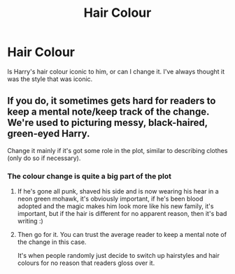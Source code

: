 #+TITLE: Hair Colour

* Hair Colour
:PROPERTIES:
:Author: luciferlastlight666
:Score: 0
:DateUnix: 1594923676.0
:DateShort: 2020-Jul-16
:FlairText: Discussion
:END:
Is Harry's hair colour iconic to him, or can I change it. I've always thought it was the style that was iconic.


** If you do, it sometimes gets hard for readers to keep a mental note/keep track of the change. We're used to picturing messy, black-haired, green-eyed Harry.

Change it mainly if it's got some role in the plot, similar to describing clothes (only do so if necessary).
:PROPERTIES:
:Author: Vg65
:Score: 3
:DateUnix: 1594927139.0
:DateShort: 2020-Jul-16
:END:

*** The colour change is quite a big part of the plot
:PROPERTIES:
:Author: luciferlastlight666
:Score: 4
:DateUnix: 1594927497.0
:DateShort: 2020-Jul-16
:END:

**** If he's gone all punk, shaved his side and is now wearing his hear in a neon green mohawk, it's obviously important, if he's been blood adopted and the magic makes him look more like his new family, it's important, but if the hair is different for no apparent reason, then it's bad writing :)
:PROPERTIES:
:Author: MrMrRubic
:Score: 6
:DateUnix: 1594936736.0
:DateShort: 2020-Jul-17
:END:


**** Then go for it. You can trust the average reader to keep a mental note of the change in this case.

It's when people randomly just decide to switch up hairstyles and hair colours for no reason that readers gloss over it.
:PROPERTIES:
:Author: Vg65
:Score: 3
:DateUnix: 1594927695.0
:DateShort: 2020-Jul-16
:END:
